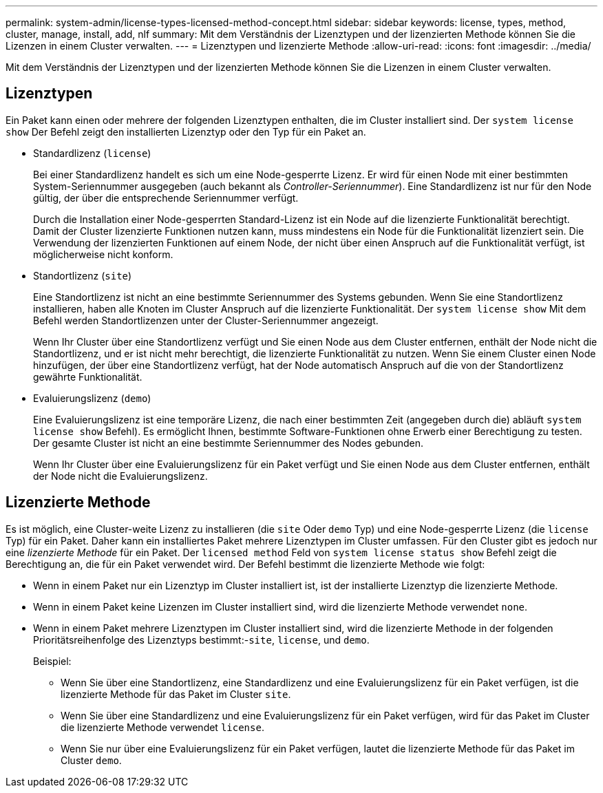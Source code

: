 ---
permalink: system-admin/license-types-licensed-method-concept.html 
sidebar: sidebar 
keywords: license, types, method, cluster, manage, install, add, nlf 
summary: Mit dem Verständnis der Lizenztypen und der lizenzierten Methode können Sie die Lizenzen in einem Cluster verwalten. 
---
= Lizenztypen und lizenzierte Methode
:allow-uri-read: 
:icons: font
:imagesdir: ../media/


[role="lead"]
Mit dem Verständnis der Lizenztypen und der lizenzierten Methode können Sie die Lizenzen in einem Cluster verwalten.



== Lizenztypen

Ein Paket kann einen oder mehrere der folgenden Lizenztypen enthalten, die im Cluster installiert sind. Der `system license show` Der Befehl zeigt den installierten Lizenztyp oder den Typ für ein Paket an.

* Standardlizenz (`license`)
+
Bei einer Standardlizenz handelt es sich um eine Node-gesperrte Lizenz. Er wird für einen Node mit einer bestimmten System-Seriennummer ausgegeben (auch bekannt als _Controller-Seriennummer_). Eine Standardlizenz ist nur für den Node gültig, der über die entsprechende Seriennummer verfügt.

+
Durch die Installation einer Node-gesperrten Standard-Lizenz ist ein Node auf die lizenzierte Funktionalität berechtigt. Damit der Cluster lizenzierte Funktionen nutzen kann, muss mindestens ein Node für die Funktionalität lizenziert sein. Die Verwendung der lizenzierten Funktionen auf einem Node, der nicht über einen Anspruch auf die Funktionalität verfügt, ist möglicherweise nicht konform.

* Standortlizenz (`site`)
+
Eine Standortlizenz ist nicht an eine bestimmte Seriennummer des Systems gebunden. Wenn Sie eine Standortlizenz installieren, haben alle Knoten im Cluster Anspruch auf die lizenzierte Funktionalität. Der `system license show` Mit dem Befehl werden Standortlizenzen unter der Cluster-Seriennummer angezeigt.

+
Wenn Ihr Cluster über eine Standortlizenz verfügt und Sie einen Node aus dem Cluster entfernen, enthält der Node nicht die Standortlizenz, und er ist nicht mehr berechtigt, die lizenzierte Funktionalität zu nutzen. Wenn Sie einem Cluster einen Node hinzufügen, der über eine Standortlizenz verfügt, hat der Node automatisch Anspruch auf die von der Standortlizenz gewährte Funktionalität.

* Evaluierungslizenz (`demo`)
+
Eine Evaluierungslizenz ist eine temporäre Lizenz, die nach einer bestimmten Zeit (angegeben durch die) abläuft `system license show` Befehl). Es ermöglicht Ihnen, bestimmte Software-Funktionen ohne Erwerb einer Berechtigung zu testen. Der gesamte Cluster ist nicht an eine bestimmte Seriennummer des Nodes gebunden.

+
Wenn Ihr Cluster über eine Evaluierungslizenz für ein Paket verfügt und Sie einen Node aus dem Cluster entfernen, enthält der Node nicht die Evaluierungslizenz.





== Lizenzierte Methode

Es ist möglich, eine Cluster-weite Lizenz zu installieren (die `site` Oder `demo` Typ) und eine Node-gesperrte Lizenz (die `license` Typ) für ein Paket. Daher kann ein installiertes Paket mehrere Lizenztypen im Cluster umfassen. Für den Cluster gibt es jedoch nur eine _lizenzierte Methode_ für ein Paket. Der `licensed method` Feld von `system license status show` Befehl zeigt die Berechtigung an, die für ein Paket verwendet wird. Der Befehl bestimmt die lizenzierte Methode wie folgt:

* Wenn in einem Paket nur ein Lizenztyp im Cluster installiert ist, ist der installierte Lizenztyp die lizenzierte Methode.
* Wenn in einem Paket keine Lizenzen im Cluster installiert sind, wird die lizenzierte Methode verwendet `none`.
* Wenn in einem Paket mehrere Lizenztypen im Cluster installiert sind, wird die lizenzierte Methode in der folgenden Prioritätsreihenfolge des Lizenztyps bestimmt:-`site`, `license`, und `demo`.
+
Beispiel:

+
** Wenn Sie über eine Standortlizenz, eine Standardlizenz und eine Evaluierungslizenz für ein Paket verfügen, ist die lizenzierte Methode für das Paket im Cluster `site`.
** Wenn Sie über eine Standardlizenz und eine Evaluierungslizenz für ein Paket verfügen, wird für das Paket im Cluster die lizenzierte Methode verwendet `license`.
** Wenn Sie nur über eine Evaluierungslizenz für ein Paket verfügen, lautet die lizenzierte Methode für das Paket im Cluster `demo`.



